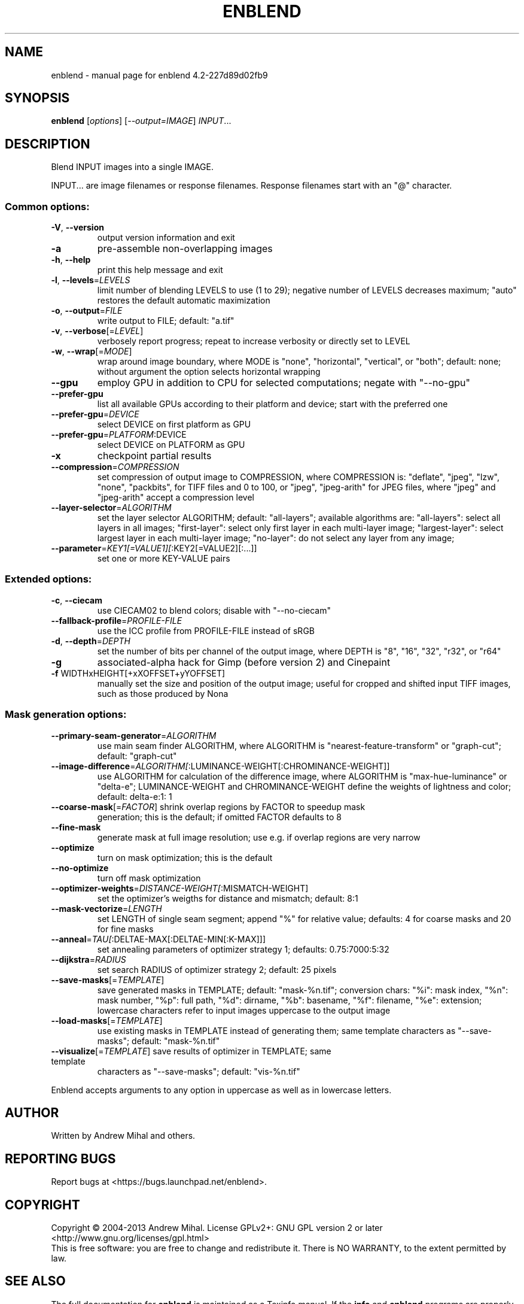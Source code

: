 .\" DO NOT MODIFY THIS FILE!  It was generated by help2man 1.38.2.
.TH ENBLEND "1" "March 2013" "enblend 4.2-227d89d02fb9" "User Commands"
.SH NAME
enblend \- manual page for enblend 4.2-227d89d02fb9
.SH SYNOPSIS
.B enblend
[\fIoptions\fR] [\fI--output=IMAGE\fR] \fIINPUT\fR...
.SH DESCRIPTION
Blend INPUT images into a single IMAGE.
.PP
INPUT... are image filenames or response filenames.  Response
filenames start with an "@" character.
.SS "Common options:"
.TP
\fB\-V\fR, \fB\-\-version\fR
output version information and exit
.TP
\fB\-a\fR
pre\-assemble non\-overlapping images
.TP
\fB\-h\fR, \fB\-\-help\fR
print this help message and exit
.TP
\fB\-l\fR, \fB\-\-levels\fR=\fILEVELS\fR
limit number of blending LEVELS to use (1 to 29);
negative number of LEVELS decreases maximum;
"auto" restores the default automatic maximization
.TP
\fB\-o\fR, \fB\-\-output\fR=\fIFILE\fR
write output to FILE; default: "a.tif"
.TP
\fB\-v\fR, \fB\-\-verbose\fR[=\fILEVEL\fR]
verbosely report progress; repeat to
increase verbosity or directly set to LEVEL
.TP
\fB\-w\fR, \fB\-\-wrap\fR[=\fIMODE\fR]
wrap around image boundary, where MODE is "none",
"horizontal", "vertical", or "both"; default: none;
without argument the option selects horizontal wrapping
.TP
\fB\-\-gpu\fR
employ GPU in addition to CPU for selected computations; negate
with "\-\-no\-gpu"
.TP
\fB\-\-prefer\-gpu\fR
list all available GPUs according to their platform and device;
start with the preferred one
.TP
\fB\-\-prefer\-gpu\fR=\fIDEVICE\fR
select DEVICE on first platform as GPU
.TP
\fB\-\-prefer\-gpu\fR=\fIPLATFORM\fR:DEVICE
select DEVICE on PLATFORM as GPU
.TP
\fB\-x\fR
checkpoint partial results
.TP
\fB\-\-compression\fR=\fICOMPRESSION\fR
set compression of output image to COMPRESSION,
where COMPRESSION is:
"deflate", "jpeg", "lzw", "none", "packbits", for TIFF files and
0 to 100, or "jpeg", "jpeg\-arith" for JPEG files,
where "jpeg" and "jpeg\-arith" accept a compression level
.TP
\fB\-\-layer\-selector\fR=\fIALGORITHM\fR
set the layer selector ALGORITHM;
default: "all\-layers"; available algorithms are:
"all\-layers": select all layers in all images;
"first\-layer": select only first layer in each multi\-layer image;
"largest\-layer": select largest layer in each multi\-layer image;
"no\-layer": do not select any layer from any image;
.TP
\fB\-\-parameter\fR=\fIKEY1[=VALUE1][\fR:KEY2[=VALUE2][:...]]
set one or more KEY\-VALUE pairs
.SS "Extended options:"
.TP
\fB\-c\fR, \fB\-\-ciecam\fR
use CIECAM02 to blend colors; disable with
"\-\-no\-ciecam"
.TP
\fB\-\-fallback\-profile\fR=\fIPROFILE\-FILE\fR
use the ICC profile from PROFILE\-FILE instead of sRGB
.TP
\fB\-d\fR, \fB\-\-depth\fR=\fIDEPTH\fR
set the number of bits per channel of the output
image, where DEPTH is "8", "16", "32", "r32", or "r64"
.TP
\fB\-g\fR
associated\-alpha hack for Gimp (before version 2)
and Cinepaint
.TP
\fB\-f\fR WIDTHxHEIGHT[+xXOFFSET+yYOFFSET]
manually set the size and position of the output
image; useful for cropped and shifted input
TIFF images, such as those produced by Nona
.SS "Mask generation options:"
.TP
\fB\-\-primary\-seam\-generator\fR=\fIALGORITHM\fR
use main seam finder ALGORITHM, where ALGORITHM is
"nearest\-feature\-transform" or "graph\-cut";
default: "graph\-cut"
.TP
\fB\-\-image\-difference\fR=\fIALGORITHM[\fR:LUMINANCE\-WEIGHT[:CHROMINANCE\-WEIGHT]]
use ALGORITHM for calculation of the difference image,
where ALGORITHM is "max\-hue\-luminance" or "delta\-e";
LUMINANCE\-WEIGHT and CHROMINANCE\-WEIGHT define the weights
of lightness and color; default: delta\-e:1: 1
.TP
\fB\-\-coarse\-mask\fR[=\fIFACTOR\fR] shrink overlap regions by FACTOR to speedup mask
generation; this is the default; if omitted FACTOR
defaults to 8
.TP
\fB\-\-fine\-mask\fR
generate mask at full image resolution; use e.g.
if overlap regions are very narrow
.TP
\fB\-\-optimize\fR
turn on mask optimization; this is the default
.TP
\fB\-\-no\-optimize\fR
turn off mask optimization
.TP
\fB\-\-optimizer\-weights\fR=\fIDISTANCE\-WEIGHT[\fR:MISMATCH\-WEIGHT]
set the optimizer's weigths for distance and mismatch;
default: 8:1
.TP
\fB\-\-mask\-vectorize\fR=\fILENGTH\fR
set LENGTH of single seam segment; append "%" for
relative value; defaults: 4 for coarse masks and
20 for fine masks
.TP
\fB\-\-anneal\fR=\fITAU[\fR:DELTAE\-MAX[:DELTAE\-MIN[:K\-MAX]]]
set annealing parameters of optimizer strategy 1;
defaults: 0.75:7000:5:32
.TP
\fB\-\-dijkstra\fR=\fIRADIUS\fR
set search RADIUS of optimizer strategy 2; default:
25 pixels
.TP
\fB\-\-save\-masks\fR[=\fITEMPLATE\fR]
save generated masks in TEMPLATE; default: "mask\-%n.tif";
conversion chars: "%i": mask index, "%n": mask number,
"%p": full path, "%d": dirname, "%b": basename,
"%f": filename, "%e": extension; lowercase characters
refer to input images uppercase to the output image
.TP
\fB\-\-load\-masks\fR[=\fITEMPLATE\fR]
use existing masks in TEMPLATE instead of generating
them; same template characters as "\-\-save\-masks";
default: "mask\-%n.tif"
.TP
\fB\-\-visualize\fR[=\fITEMPLATE\fR] save results of optimizer in TEMPLATE; same template
characters as "\-\-save\-masks"; default: "vis\-%n.tif"
.PP
Enblend accepts arguments to any option in uppercase as
well as in lowercase letters.
.SH AUTHOR
Written by Andrew Mihal and others.
.SH "REPORTING BUGS"
Report bugs at <https://bugs.launchpad.net/enblend>.
.SH COPYRIGHT
Copyright \(co 2004\-2013 Andrew Mihal.
License GPLv2+: GNU GPL version 2 or later <http://www.gnu.org/licenses/gpl.html>
.br
This is free software: you are free to change and redistribute it.
There is NO WARRANTY, to the extent permitted by law.
.SH "SEE ALSO"
The full documentation for
.B enblend
is maintained as a Texinfo manual.  If the
.B info
and
.B enblend
programs are properly installed at your site, the command
.IP
.B info enblend
.PP
should give you access to the complete manual.
